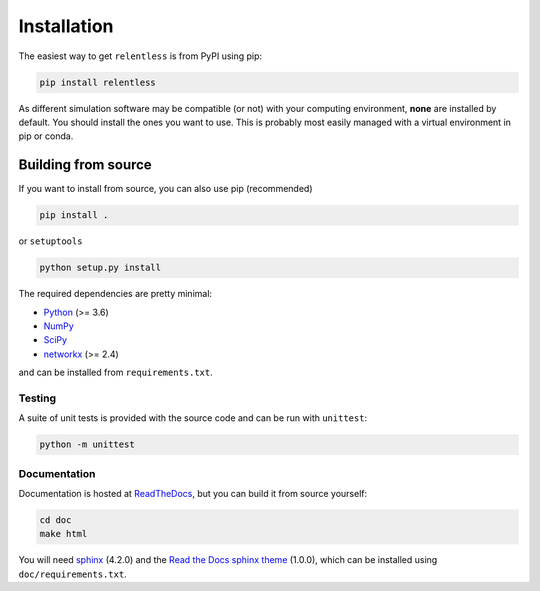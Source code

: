 ============
Installation
============

The easiest way to get ``relentless`` is from PyPI using pip:

.. code:: bash

    pip install relentless

As different simulation software may be compatible (or not) with your computing
environment, **none** are installed by default. You should install the ones you
want to use. This is probably most easily managed with a virtual environment
in pip or conda.

Building from source
====================

If you want to install from source, you can also use pip (recommended)

.. code:: bash

    pip install .

or ``setuptools``

.. code:: bash

    python setup.py install

The required dependencies are pretty minimal:

- `Python <https://www.python.org>`_ (>= 3.6)
- `NumPy <https://numpy.org>`_
- `SciPy <https://www.scipy.org>`_
- `networkx <https://networkx.org>`_ (>= 2.4)

and can be installed from ``requirements.txt``.

Testing
-------

A suite of unit tests is provided with the source code and can be run
with ``unittest``:

.. code:: bash

    python -m unittest

Documentation
-------------

Documentation is hosted at `ReadTheDocs <https://relentless.readthedocs.io>`_,
but you can build it from source yourself:

.. code:: bash

    cd doc
    make html

You will need `sphinx <https://www.sphinx-doc.org>`_ (4.2.0) and the `Read
the Docs sphinx theme <https://sphinx-rtd-theme.readthedocs.io/en/stable>`_
(1.0.0), which can be installed using ``doc/requirements.txt``.

